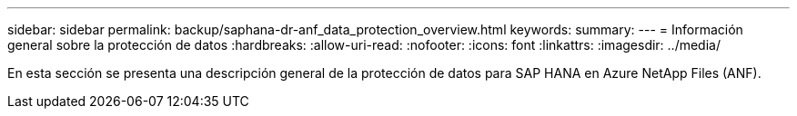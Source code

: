 ---
sidebar: sidebar 
permalink: backup/saphana-dr-anf_data_protection_overview.html 
keywords:  
summary:  
---
= Información general sobre la protección de datos
:hardbreaks:
:allow-uri-read: 
:nofooter: 
:icons: font
:linkattrs: 
:imagesdir: ../media/


[role="lead"]
En esta sección se presenta una descripción general de la protección de datos para SAP HANA en Azure NetApp Files (ANF).
